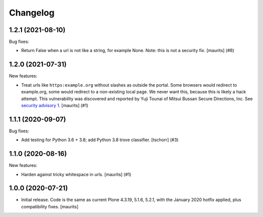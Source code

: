 Changelog
=========


.. You should *NOT* be adding new change log entries to this file.
   You should create a file in the news directory instead.
   For helpful instructions, please see:
   https://github.com/plone/plone.releaser/blob/master/ADD-A-NEWS-ITEM.rst

.. towncrier release notes start

1.2.1 (2021-08-10)
------------------

Bug fixes:


- Return False when a url is not like a string, for example None.
  Note: this is not a security fix.
  [maurits] (#8)


1.2.0 (2021-07-31)
------------------

New features:


- Treat urls like ``https:example.org`` without slashes as outside the portal.
  Some browsers would redirect to example.org, some would redirect to a non-existing local page.
  We never want this, because this is likely a hack attempt.
  This vulnerability was discovered and reported by Yuji Tounai of Mitsui Bussan Secure Directions, Inc.
  See `security advisory 1 <https://github.com/plone/Products.isurlinportal/security/advisories/GHSA-q3m9-9fj2-mfwr>`_.
  [maurits] (#1)


1.1.1 (2020-09-07)
------------------

Bug fixes:


- Add testing for Python 3.6 + 3.8; add Python 3.8 trove classifier.
  [tschorr] (#3)


1.1.0 (2020-08-16)
------------------

New features:


- Harden against tricky whitespace in urls.
  [maurits] (#1)


1.0.0 (2020-07-21)
------------------

- Initial release.
  Code is the same as current Plone 4.3.19, 5.1.6, 5.2.1, with the January 2020 hotfix applied, plus compatibility fixes.
  [maurits]

